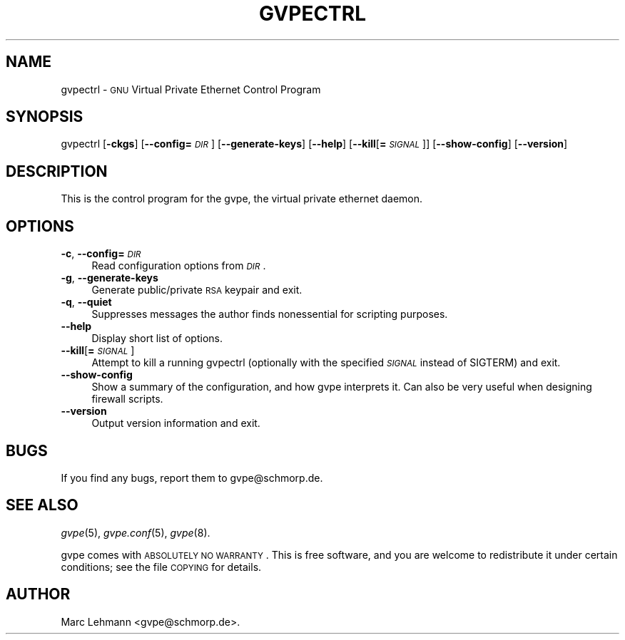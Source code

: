.\" Automatically generated by Pod::Man 2.16 (Pod::Simple 3.05)
.\"
.\" Standard preamble:
.\" ========================================================================
.de Sh \" Subsection heading
.br
.if t .Sp
.ne 5
.PP
\fB\\$1\fR
.PP
..
.de Sp \" Vertical space (when we can't use .PP)
.if t .sp .5v
.if n .sp
..
.de Vb \" Begin verbatim text
.ft CW
.nf
.ne \\$1
..
.de Ve \" End verbatim text
.ft R
.fi
..
.\" Set up some character translations and predefined strings.  \*(-- will
.\" give an unbreakable dash, \*(PI will give pi, \*(L" will give a left
.\" double quote, and \*(R" will give a right double quote.  \*(C+ will
.\" give a nicer C++.  Capital omega is used to do unbreakable dashes and
.\" therefore won't be available.  \*(C` and \*(C' expand to `' in nroff,
.\" nothing in troff, for use with C<>.
.tr \(*W-
.ds C+ C\v'-.1v'\h'-1p'\s-2+\h'-1p'+\s0\v'.1v'\h'-1p'
.ie n \{\
.    ds -- \(*W-
.    ds PI pi
.    if (\n(.H=4u)&(1m=24u) .ds -- \(*W\h'-12u'\(*W\h'-12u'-\" diablo 10 pitch
.    if (\n(.H=4u)&(1m=20u) .ds -- \(*W\h'-12u'\(*W\h'-8u'-\"  diablo 12 pitch
.    ds L" ""
.    ds R" ""
.    ds C` 
.    ds C' 
'br\}
.el\{\
.    ds -- \|\(em\|
.    ds PI \(*p
.    ds L" ``
.    ds R" ''
'br\}
.\"
.\" Escape single quotes in literal strings from groff's Unicode transform.
.ie \n(.g .ds Aq \(aq
.el       .ds Aq '
.\"
.\" If the F register is turned on, we'll generate index entries on stderr for
.\" titles (.TH), headers (.SH), subsections (.Sh), items (.Ip), and index
.\" entries marked with X<> in POD.  Of course, you'll have to process the
.\" output yourself in some meaningful fashion.
.ie \nF \{\
.    de IX
.    tm Index:\\$1\t\\n%\t"\\$2"
..
.    nr % 0
.    rr F
.\}
.el \{\
.    de IX
..
.\}
.\"
.\" Accent mark definitions (@(#)ms.acc 1.5 88/02/08 SMI; from UCB 4.2).
.\" Fear.  Run.  Save yourself.  No user-serviceable parts.
.    \" fudge factors for nroff and troff
.if n \{\
.    ds #H 0
.    ds #V .8m
.    ds #F .3m
.    ds #[ \f1
.    ds #] \fP
.\}
.if t \{\
.    ds #H ((1u-(\\\\n(.fu%2u))*.13m)
.    ds #V .6m
.    ds #F 0
.    ds #[ \&
.    ds #] \&
.\}
.    \" simple accents for nroff and troff
.if n \{\
.    ds ' \&
.    ds ` \&
.    ds ^ \&
.    ds , \&
.    ds ~ ~
.    ds /
.\}
.if t \{\
.    ds ' \\k:\h'-(\\n(.wu*8/10-\*(#H)'\'\h"|\\n:u"
.    ds ` \\k:\h'-(\\n(.wu*8/10-\*(#H)'\`\h'|\\n:u'
.    ds ^ \\k:\h'-(\\n(.wu*10/11-\*(#H)'^\h'|\\n:u'
.    ds , \\k:\h'-(\\n(.wu*8/10)',\h'|\\n:u'
.    ds ~ \\k:\h'-(\\n(.wu-\*(#H-.1m)'~\h'|\\n:u'
.    ds / \\k:\h'-(\\n(.wu*8/10-\*(#H)'\z\(sl\h'|\\n:u'
.\}
.    \" troff and (daisy-wheel) nroff accents
.ds : \\k:\h'-(\\n(.wu*8/10-\*(#H+.1m+\*(#F)'\v'-\*(#V'\z.\h'.2m+\*(#F'.\h'|\\n:u'\v'\*(#V'
.ds 8 \h'\*(#H'\(*b\h'-\*(#H'
.ds o \\k:\h'-(\\n(.wu+\w'\(de'u-\*(#H)/2u'\v'-.3n'\*(#[\z\(de\v'.3n'\h'|\\n:u'\*(#]
.ds d- \h'\*(#H'\(pd\h'-\w'~'u'\v'-.25m'\f2\(hy\fP\v'.25m'\h'-\*(#H'
.ds D- D\\k:\h'-\w'D'u'\v'-.11m'\z\(hy\v'.11m'\h'|\\n:u'
.ds th \*(#[\v'.3m'\s+1I\s-1\v'-.3m'\h'-(\w'I'u*2/3)'\s-1o\s+1\*(#]
.ds Th \*(#[\s+2I\s-2\h'-\w'I'u*3/5'\v'-.3m'o\v'.3m'\*(#]
.ds ae a\h'-(\w'a'u*4/10)'e
.ds Ae A\h'-(\w'A'u*4/10)'E
.    \" corrections for vroff
.if v .ds ~ \\k:\h'-(\\n(.wu*9/10-\*(#H)'\s-2\u~\d\s+2\h'|\\n:u'
.if v .ds ^ \\k:\h'-(\\n(.wu*10/11-\*(#H)'\v'-.4m'^\v'.4m'\h'|\\n:u'
.    \" for low resolution devices (crt and lpr)
.if \n(.H>23 .if \n(.V>19 \
\{\
.    ds : e
.    ds 8 ss
.    ds o a
.    ds d- d\h'-1'\(ga
.    ds D- D\h'-1'\(hy
.    ds th \o'bp'
.    ds Th \o'LP'
.    ds ae ae
.    ds Ae AE
.\}
.rm #[ #] #H #V #F C
.\" ========================================================================
.\"
.IX Title "GVPECTRL 8"
.TH GVPECTRL 8 "2008-08-11" "2.2" "GNU Virtual Private Ethernet"
.\" For nroff, turn off justification.  Always turn off hyphenation; it makes
.\" way too many mistakes in technical documents.
.if n .ad l
.nh
.SH "NAME"
\&\f(CW\*(C`gvpectrl\*(C'\fR \- \s-1GNU\s0 Virtual Private Ethernet Control Program
.SH "SYNOPSIS"
.IX Header "SYNOPSIS"
\&\f(CW\*(C`gvpectrl\*(C'\fR [\fB\-ckgs\fR] [\fB\-\-config=\fR\fI\s-1DIR\s0\fR] [\fB\-\-generate\-keys\fR] [\fB\-\-help\fR]
[\fB\-\-kill\fR[\fB=\fR\fI\s-1SIGNAL\s0\fR]] [\fB\-\-show\-config\fR] [\fB\-\-version\fR]
.SH "DESCRIPTION"
.IX Header "DESCRIPTION"
This is the control program for the \f(CW\*(C`gvpe\*(C'\fR, the virtual private ethernet daemon.
.SH "OPTIONS"
.IX Header "OPTIONS"
.IP "\fB\-c\fR, \fB\-\-config=\fR\fI\s-1DIR\s0\fR" 4
.IX Item "-c, --config=DIR"
Read configuration options from \fI\s-1DIR\s0\fR.
.IP "\fB\-g\fR, \fB\-\-generate\-keys\fR" 4
.IX Item "-g, --generate-keys"
Generate public/private \s-1RSA\s0 keypair and exit.
.IP "\fB\-q\fR, \fB\-\-quiet\fR" 4
.IX Item "-q, --quiet"
Suppresses messages the author finds nonessential for scripting purposes.
.IP "\fB\-\-help\fR" 4
.IX Item "--help"
Display short list of options.
.IP "\fB\-\-kill\fR[\fB=\fR\fI\s-1SIGNAL\s0\fR]" 4
.IX Item "--kill[=SIGNAL]"
Attempt to kill a running \f(CW\*(C`gvpectrl\*(C'\fR (optionally with the specified
\&\fI\s-1SIGNAL\s0\fR instead of \f(CW\*(C`SIGTERM\*(C'\fR) and exit.
.IP "\fB\-\-show\-config\fR" 4
.IX Item "--show-config"
Show a summary of the configuration, and how gvpe interprets it. Can also be very useful
when designing firewall scripts.
.IP "\fB\-\-version\fR" 4
.IX Item "--version"
Output version information and exit.
.SH "BUGS"
.IX Header "BUGS"
If you find any bugs, report them to \f(CW\*(C`gvpe@schmorp.de\*(C'\fR.
.SH "SEE ALSO"
.IX Header "SEE ALSO"
\&\fIgvpe\fR\|(5), \fIgvpe.conf\fR\|(5), \fIgvpe\fR\|(8).
.PP
gvpe comes with \s-1ABSOLUTELY\s0 \s-1NO\s0 \s-1WARRANTY\s0.  This is free software, and you are
welcome to redistribute it under certain conditions; see the file \s-1COPYING\s0
for details.
.SH "AUTHOR"
.IX Header "AUTHOR"
Marc Lehmann \f(CW\*(C`<gvpe@schmorp.de>\*(C'\fR.
